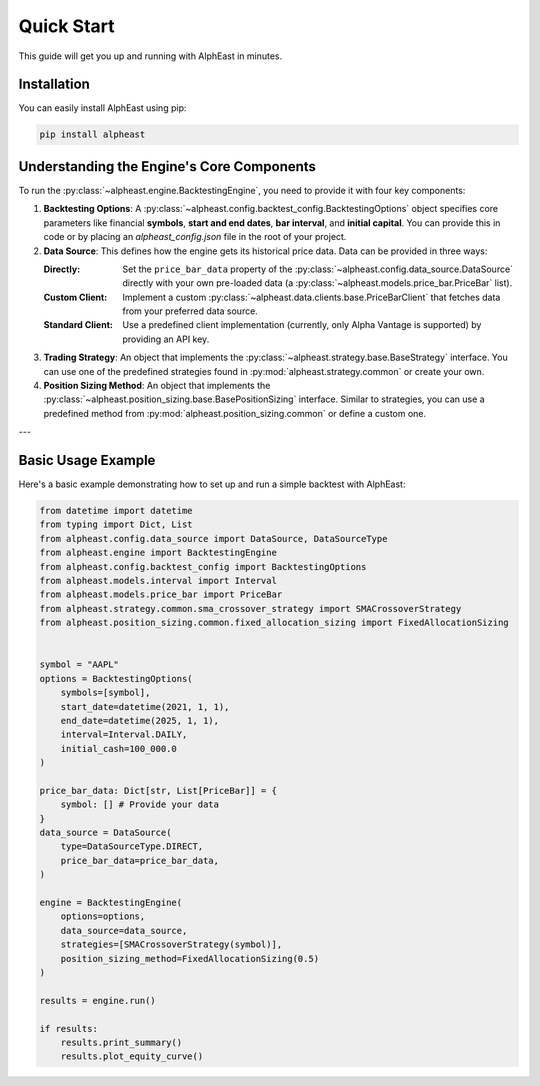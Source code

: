 Quick Start
============
This guide will get you up and running with AlphEast in minutes.

Installation
------------
You can easily install AlphEast using pip:

.. code-block:: bash

    pip install alpheast

Understanding the Engine's Core Components
------------------------------------------
To run the :py:class:`~alpheast.engine.BacktestingEngine`, you need to provide it with four key components:

1.  **Backtesting Options**: A :py:class:`~alpheast.config.backtest_config.BacktestingOptions` object specifies core parameters like financial **symbols**, **start and end dates**, **bar interval**, and **initial capital**. You can provide this in code or by placing an `alpheast_config.json` file in the root of your project.
2.  **Data Source**: This defines how the engine gets its historical price data. Data can be provided in three ways:

    :Directly: Set the ``price_bar_data`` property of the :py:class:`~alpheast.config.data_source.DataSource` directly with your own pre-loaded data (a :py:class:`~alpheast.models.price_bar.PriceBar` list).
    :Custom Client: Implement a custom :py:class:`~alpheast.data.clients.base.PriceBarClient` that fetches data from your preferred data source.
    :Standard Client: Use a predefined client implementation (currently, only Alpha Vantage is supported) by providing an API key.

3.  **Trading Strategy**: An object that implements the :py:class:`~alpheast.strategy.base.BaseStrategy` interface. You can use one of the predefined strategies found in :py:mod:`alpheast.strategy.common` or create your own.
4.  **Position Sizing Method**: An object that implements the :py:class:`~alpheast.position_sizing.base.BasePositionSizing` interface. Similar to strategies, you can use a predefined method from :py:mod:`alpheast.position_sizing.common` or define a custom one.

---

Basic Usage Example
-------------------
Here's a basic example demonstrating how to set up and run a simple backtest with AlphEast:

.. code-block:: python

    from datetime import datetime
    from typing import Dict, List
    from alpheast.config.data_source import DataSource, DataSourceType
    from alpheast.engine import BacktestingEngine
    from alpheast.config.backtest_config import BacktestingOptions
    from alpheast.models.interval import Interval
    from alpheast.models.price_bar import PriceBar
    from alpheast.strategy.common.sma_crossover_strategy import SMACrossoverStrategy
    from alpheast.position_sizing.common.fixed_allocation_sizing import FixedAllocationSizing


    symbol = "AAPL"
    options = BacktestingOptions(
        symbols=[symbol],
        start_date=datetime(2021, 1, 1),
        end_date=datetime(2025, 1, 1),
        interval=Interval.DAILY,
        initial_cash=100_000.0
    )

    price_bar_data: Dict[str, List[PriceBar]] = {
        symbol: [] # Provide your data
    }
    data_source = DataSource(
        type=DataSourceType.DIRECT,
        price_bar_data=price_bar_data,
    )

    engine = BacktestingEngine(
        options=options,
        data_source=data_source,
        strategies=[SMACrossoverStrategy(symbol)],
        position_sizing_method=FixedAllocationSizing(0.5)
    )
    
    results = engine.run()

    if results:
        results.print_summary()
        results.plot_equity_curve()